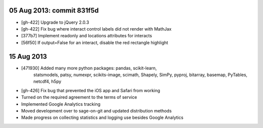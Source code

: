 05 Aug 2013: commit 831f5d
--------------------------

* [gh-422] Upgrade to jQuery 2.0.3
* [gh-422] Fix bug where interact control labels did not render with MathJax
* [377b7] Implement readonly and locations attributes for interacts
* [56f50] If output=False for an interact, disable the red rectangle highlight

15 Aug 2013
-----------

* [471930] Added many more python packages: pandas, scikit-learn,
    statsmodels, patsy, numexpr, scikits-image, scimath, Shapely, SimPy, pyproj,
    bitarray, basemap, PyTables, netcdf4, h5py
* [gh-426] Fix bug that prevented the iOS app and Safari from working
* Turned on the required agreement to the terms of service
* Implemented Google Analytics tracking
* Moved development over to sage-on-git and updated distribution
  methods
* Made progress on collecting statistics and logging use besides
  Google Analytics
